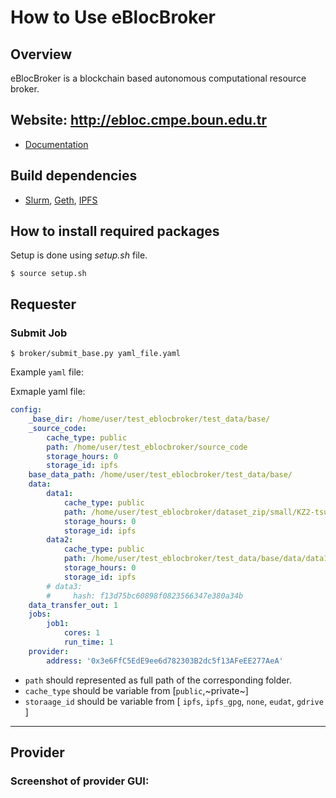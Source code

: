 * How to Use eBlocBroker

** Overview
eBlocBroker is a blockchain based autonomous computational resource broker.

** Website: [[http://ebloc.cmpe.boun.edu.tr]]
# http://ebloc.org

- [[http://ebloc.cmpe.boun.edu.tr:3003/index.html][Documentation]]

** Build dependencies
- [[https://github.com/SchedMD/slurm][Slurm]], [[https://github.com/ethereum/go-ethereum/wiki/geth][Geth]], [[https://ipfs.io/docs/install/][IPFS]]

** How to install required packages
Setup is done using [[setup.sh]] file.

~$ source setup.sh~

** Requester

*** Submit Job

~$ broker/submit_base.py yaml_file.yaml~

Example ~yaml~ file:

Exmaple yaml file:

#+begin_src yaml
config:
    _base_dir: /home/user/test_eblocbroker/test_data/base/
    _source_code:
        cache_type: public
        path: /home/user/test_eblocbroker/source_code
        storage_hours: 0
        storage_id: ipfs
    base_data_path: /home/user/test_eblocbroker/test_data/base/
    data:
        data1:
            cache_type: public
            path: /home/user/test_eblocbroker/dataset_zip/small/KZ2-tsukuba
            storage_hours: 0
            storage_id: ipfs
        data2:
            cache_type: public
            path: /home/user/test_eblocbroker/test_data/base/data/data1
            storage_hours: 0
            storage_id: ipfs
        # data3:
        #     hash: f13d75bc60898f0823566347e380a34b
    data_transfer_out: 1
    jobs:
        job1:
            cores: 1
            run_time: 1
    provider:
        address: '0x3e6FfC5EdE9ee6d782303B2dc5f13AFeEE277AeA'
#+end_src

- ~path~ should represented as full path of the corresponding folder.
- ~cache_type~ should be variable from [​~public~,~private~​]
- ~storaage_id~ should be variable from [ ~ipfs~, ~ipfs_gpg~, ~none~, ~eudat~, ~gdrive~ ]

------------

** Provider

*** Screenshot of provider GUI:

[[file:/docs/gui1.png]]

# ## How to connect into Private Ethereum Blockchain (eBloc)
# - Connect into [eBlocPOA](https://github.com/ebloc/eBlocPOA)

# <!-- An Amazon image (**AMI Name:** `eBloc`, **AMI ID:** `ami-f5c47f8a`) is also -->
# <!-- available that contains `geth` setup to connect to our Ethereum based private -->
# <!-- proof-of-authority blockchain network (*eBlocPOA*). -->

# ### Create an Ethereum Account

# **Creating an account:**
# ```bash
# $ cd eBlocPOA
# $ eBlocPath="$PWD"
# $ geth --datadir="$eBlocPath" account new
# Your new account is locked with a password. Please give a password. Do not forget this password.
# Passphrase:
# Repeat passphrase:
# Address: {a0a50a64cac0744dea5287d1025b8ef28aeff36e}
# ```

# Your new account is locked with a password. Please give a password.  Do not
# forget this password. Please enter a difficult passphrase for your account.

# You should see your `Keystore File (UTC / JSON)`under `keystore` directory.

# ```bash
# [~/eBlocPOA]$ ls keystore
# UTC--2018-02-14T10-46-54.423218000Z--a0a50a64cac0744dea5287d1025b8ef28aeff36e
# ```

# **On the console, use:**
# You can also create your Ethereum account using `geth-client`.
# Here your keystore file will be created with root permission and `eBlocWallet`
# will not able to unlock it.

# ```bash
# > personal.newAccount()
# Passphrase:
# Repeat passphrase:
# "0x7d334606c71417f944ff8ba5c09e3672066244f8"
# > eth.accounts
# ["0x7d334606c71417f944ff8ba5c09e3672066244f8"]
# ```

# Now you should see `Keystore File (UTC / JSON)` file under the
# `private/keystore` directory.

# ```bash
# [~/eBlocPOA]$ ls private/keystore
# UTC--2018-02-14T11-00-59.995395000Z--7d334606c71417f944ff8ba5c09e3672066244f8
# ```

# To give open acccess to the keystore file:

# ```bash
# sudo chown -R $(whoami) private/keystore/UTC--...
# ```

# - Afterwards, open the following file: `$HOME/ebloc-broker/.profile` and set
#   `COINBASE` with your created Ethereum Address.

# ---------------------------------------------------------------------------

# Later, do following inside your instance.

# ```bash
# # To run eBloc Etheruem Node
# $ eblocServer

# # To run ebloc-broker Driver
# $ cd $HOME/ebloc-broker
# $ bash initialize.sh # do it only once
# $ sudo ./Driver.sh
# ```

# ## Running Cluster using ebloc-broker
# ### Cluster Side: How to register a cluster
# - If you do not have any `Federated Cloud ID` give an empty string: `""`. You can
#   use `./registerCluster.py` to submit your jobs.

# ```bash
# coreNumber         = 128;
# clusterEmail       = "ebloc@gmail.com";
# federationCloudId  = "ee14ea28-b869-1036-8080-9dbd8c6b1579@b2drop.eudat.eu";
# corePriceMinuteWei = 100;
# ipfsID             = "/ip4/79.123.177.145/tcp/4001/ipfs/QmWmZQnb8xh3gHf9ZFmVQC4mLEav3Uht5kHJxZtixG3rsf";

# ./registerCluster.py $coreNumber $clusterEmail $federationCloudId $corePriceMinuteWei $ipfsID
# ```

# - A Python daemon program called *Driver* is responsible for facilitating the
#   communication between the eBlocBroker smart contract and the Slurm resource
#   manager. After the cluster is registered please run: `./Driver.py`

# ### Client Side: How to obtain IPFS Hash of the job:
# It is important that first you should run IPFS daemon on the background: `ipfs daemon &`. If it is
# not running, cluster is not able to get the IPFS object from the client's node.

# Example code could be seen under `eBlocBroker/slurmJobExample` directory:

# Client should put his Slurm script inside a file called `run.sh`. It should be
# created executable using `chmod + run.sh` command. Please note that you do not
# have to identify `-n` and `-t` parameters, since they will be overwritten with
# arguments provided by the client on the cluster end.


# Target into the folder you want to submit and do: `ipfs add -r .` You will see something similiar with following output:

# ```bash
# added QmYsUBd5F8FA1vcUsMAHCGrN8Z92TdpNBAw6rMxWwmQeMJ simpleSlurmJob/helloworld.cpp
# added QmbTzBprmFEABAWwmw1VojGLMf3nv7Z16eSgec55DYdbiX simpleSlurmJob/run.sh
# added QmXsCmg5jZDvQBYWtnAsz7rukowKJP3uuDuxfS8yXvDb8B simpleSlurmJob
# ```

# - Main folder's IPFS hash (for example:`QmWmyoMoctfbAaiEs2G46gpeUmhqFRDW6KWo64y5r581Vd`) would be
#   used as key to the submitted `jobKey` to the `eBlocBroker` by the client.

# #### **How to return available Clusters Addresses**

# ```bash
# ./getClusterAddresses.py
# ```

# -----------

# ### **How to Submit a Job**

# In order to submit your job each user should already registered into
# eBlocBroker.You can use `./register_requester.py` to register. Please update followin
# arguments inside `registerUser.py` file.

# `account`, `userEmail`, `federationCloudID`, and `ipfsAddress`.

# After registiration is done, each user should authenticate their ORCID iD using
# the following
# [link](http://ebloc.cmpe.boun.edu.tr/orcid-authentication/index.php).

# -----------

# Later, you can use `./submit_job.py` to submit your jobs.

# #### **1. How to submit a job using IPFS**

# Please update following arguments inside `submit_job.py` file.


# ```python
# clusterAddress  = "0x4e4a0750350796164D8DefC442a712B7557BF282"
# ipfsHash        = "QmefdYEriRiSbeVqGvLx15DKh4WqSMVL8nT4BwvsgVZ7a5"
# coreNum         = 1;
# storageType     = 0 # Please note that '0' stands for IPFS repository share.
# ```

# #### **2. How to submit a job using EUDAT**

# Before doing this you have to be sure that you have shared your folder with
# cluster's FID.
# Please [follow](https://github.com/avatar-lavventura/someCode/issues/4).
# Otherwise your
# job will not be accepted. Please update following arguments inside
# `submit_job.py` file.

# ```python
# clusterAddress  = "0x4e4a0750350796164D8DefC442a712B7557BF282"
# jobKey          = "folderName"
# coreNum         = 1
# storageType     = 1 # Please note that '1' stands for EUDAT repository share.
# ```

# #### **3. How to submit a job using IPFS with GPG**

# Please update following arguments inside `submit_job.py` file.

# ```python
# clusterID       = "0x4e4a0750350796164D8DefC442a712B7557BF282" # clusterID you would like to submit.
# jobKey          = "QmefdYEriRiSbeVqGvLx15DKh4WqSMVL8nT4BwvsgVZ7a5"
# coreNum         = 1
# storageType     = 2 # Please note 2 stands for IPFS with GPG repository share.
# ```

# #### **4. How to submit a job using Google-Drive**

# ##### [gdrive](https://github.com/prasmussen/gdrive) install:

# ```bash
# $ go get github.com/prasmussen/gdrive
# $ gopath=$(go env | grep 'GOPATH' | cut -d "=" -f 2 | tr -d '"')
# $ echo 'export PATH=$PATH:$gopath/bin' >> ~/.profile
# $ source .profile
# $ gdrive about # This line authenticates the user only once on the same node.
# Authentication needed
# Go to the following url in your browser:
# https://accounts.google.com/o/oauth2/auth?access_type=offline&client_id=...e=state
# Enter verification code:
# ```

# First you have to share your folder with the cluster:

# ```bash
# folderPath='/home/prc/multiple/workingTestIpfs'
# folderName='ipfs'
# clusterToShare='aalimog1@binghamton.edu'
# gdrive upload --recursive $folderPath/$folderName
# jobKey=$(gdrive list | grep $folderName | awk '{print $1}')
# echo $jobKey # This is jobKey
# gdrive share $jobKey  --role writer --type user --email $clusterToShare
# ```

# If your work is compressed under folder name such as
# `folder_path/folderName,/RUN.zip`; please name it `RUN.zip` or `RUN.tar.gz`.

# --------------

# Please update following arguments inside `submit_job.py` file.

# ```python
# clusterID       = "0xda1e61e853bb8d63b1426295f59cb45a34425b63" # clusterID you would like to submit.
# jobKey          = "1-R0MoQj7Xfzu3pPnTqpfLUzRMeCTg6zG" # Please write file-Id of the uploaded file
# coreNum         = 1
# storageType     = 4 # Please note that 4 stands for gdrive repository share.
# ```

# ### **How to Obtain Submitted Job's Information:**

# You can use `./getJobInfo.py` to submit your jobs.

# ```bash
# clusterID = "0x4e4a0750350796164D8DefC442a712B7557BF282" # clusterID that you have submitted your job.
# jobKey    = "6a6783e74a655aad01bf2d1202362685"
# index     = 0
# ./getJobInfo.py $clusterID $jobKey $index
# ```

# - Status of the job could be `QUEUED`, `REFUNDED`, `RUNNING`, `PENDING`, or
#   `COMPLETED`.

# -----------------

# ## Set Time

# System clock can actually go out of synch pretty quickly, in less than 15
# minutes. It can be substituted for a time-synchronizing daemon like ntpd.


# ```bash
# sudo timedatectl set-ntp true
# $ cat /etc/systemd/timesyncd.conf
# [Time]
# NTP=pool.ntp.org

# sudo timedatectl set-timezone UTC
# sudo systemctl restart systemd-timesyncd.service
# systemctl status systemd-timesyncd
# timedatectl
# timedatectl timesync-status

# # https://serverfault.com/a/949069/395276
# sudo apt install chrony
# sudo systemctl enable chrony
# sudo systemctl start chronyd

# chronyc tracking
# chronyc makestep
# ```
